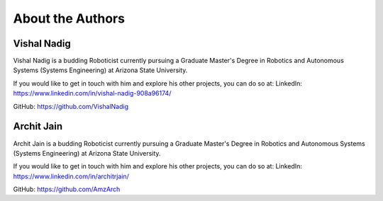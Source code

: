 About the Authors
====

Vishal Nadig
----

Vishal Nadig is a budding Roboticist currently pursuing a Graduate Master's Degree in Robotics and Autonomous Systems (Systems Engineering) at Arizona State University. 

If you would like to get in touch with him and explore his other projects, you can do so at: 
LinkedIn: https://www.linkedin.com/in/vishal-nadig-908a96174/

GitHub: https://github.com/VishalNadig

Archit Jain
----

Archit Jain is a budding Roboticist currently pursuing a Graduate Master's Degree in Robotics and Autonomous Systems (Systems Engineering) at Arizona State University. 

If you would like to get in touch with him and explore his other projects, you can do so at: 
LinkedIn: https://www.linkedin.com/in/architrjain/

GitHub: https://github.com/AmzArch
